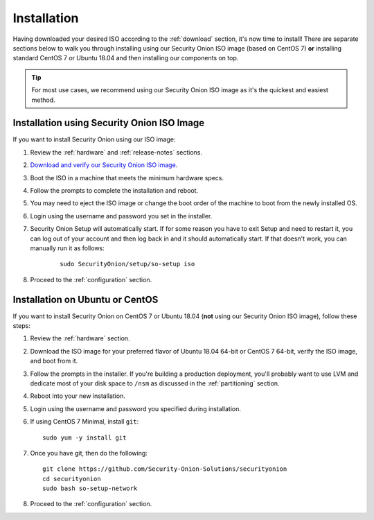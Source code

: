.. _installation:

Installation
============

Having downloaded your desired ISO according to the :ref:`download` section, it's now time to install! There are separate sections below to walk you through installing using our Security Onion ISO image (based on CentOS 7) **or** installing standard CentOS 7 or Ubuntu 18.04 and then installing our components on top.

.. tip::

  For most use cases, we recommend using our Security Onion ISO image as it's the quickest and easiest method.

Installation using Security Onion ISO Image
-------------------------------------------
If you want to install Security Onion using our ISO image:

#. Review the :ref:`hardware` and :ref:`release-notes` sections.
#. `Download and verify our Security Onion ISO image <https://github.com/Security-Onion-Solutions/securityonion/blob/master/VERIFY_ISO.md>`__.
#. Boot the ISO in a machine that meets the minimum hardware specs.
#. Follow the prompts to complete the installation and reboot.
#. You may need to eject the ISO image or change the boot order of the machine to boot from the newly installed OS.
#. Login using the username and password you set in the installer.
#. Security Onion Setup will automatically start. If for some reason you have to exit Setup and need to restart it, you can log out of your account and then log back in and it should automatically start. If that doesn't work, you can manually run it as follows:

    ::
    
      sudo SecurityOnion/setup/so-setup iso
      
#. Proceed to the :ref:`configuration` section.

Installation on Ubuntu or CentOS
--------------------------------
If you want to install Security Onion on CentOS 7 or Ubuntu 18.04 (**not** using our Security Onion ISO image), follow these steps:

#. Review the :ref:`hardware` section.
#. Download the ISO image for your preferred flavor of Ubuntu 18.04 64-bit or CentOS 7 64-bit, verify the ISO image, and boot from it.
#. Follow the prompts in the installer. If you're building a production deployment, you'll probably want to use LVM and dedicate most of your disk space to ``/nsm`` as discussed in the :ref:`partitioning` section.
#. Reboot into your new installation.
#. Login using the username and password you specified during installation.
#. If using CentOS 7 Minimal, install ``git``:

   ::

     sudo yum -y install git
   
#. Once you have git, then do the following:

   ::

     git clone https://github.com/Security-Onion-Solutions/securityonion
     cd securityonion
     sudo bash so-setup-network
   
#. Proceed to the :ref:`configuration` section.

